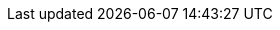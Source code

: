 
:BOOKID: doc-Installation_Guide

:HOLDER: Red Hat, Inc. and others

:PREVVER: 6

:PRODUCT: CentOS

:PRODVER: 7.7.1908

:YEAR: 2019
